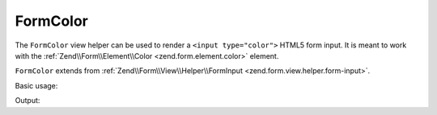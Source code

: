 .. _zend.form.view.helper.form-color:

FormColor
^^^^^^^^^

The ``FormColor`` view helper can be used to render a ``<input type="color">``
HTML5 form input. It is meant to work with the :ref:`Zend\\Form\\Element\\Color <zend.form.element.color>`
element.

``FormColor`` extends from :ref:`Zend\\Form\\View\\Helper\\FormInput <zend.form.view.helper.form-input>`.

.. _zend.form.view.helper.form-color.usage:

Basic usage:

.. code-block:: php
   :linenos:

   use Zend\Form\Element;

   $element = new Element\Color('my-color');

   // Within your view...
   echo $this->formColor($element);

Output:

.. code-block:: html
   :linenos:

   <input type="color" name="my-color" value="">
